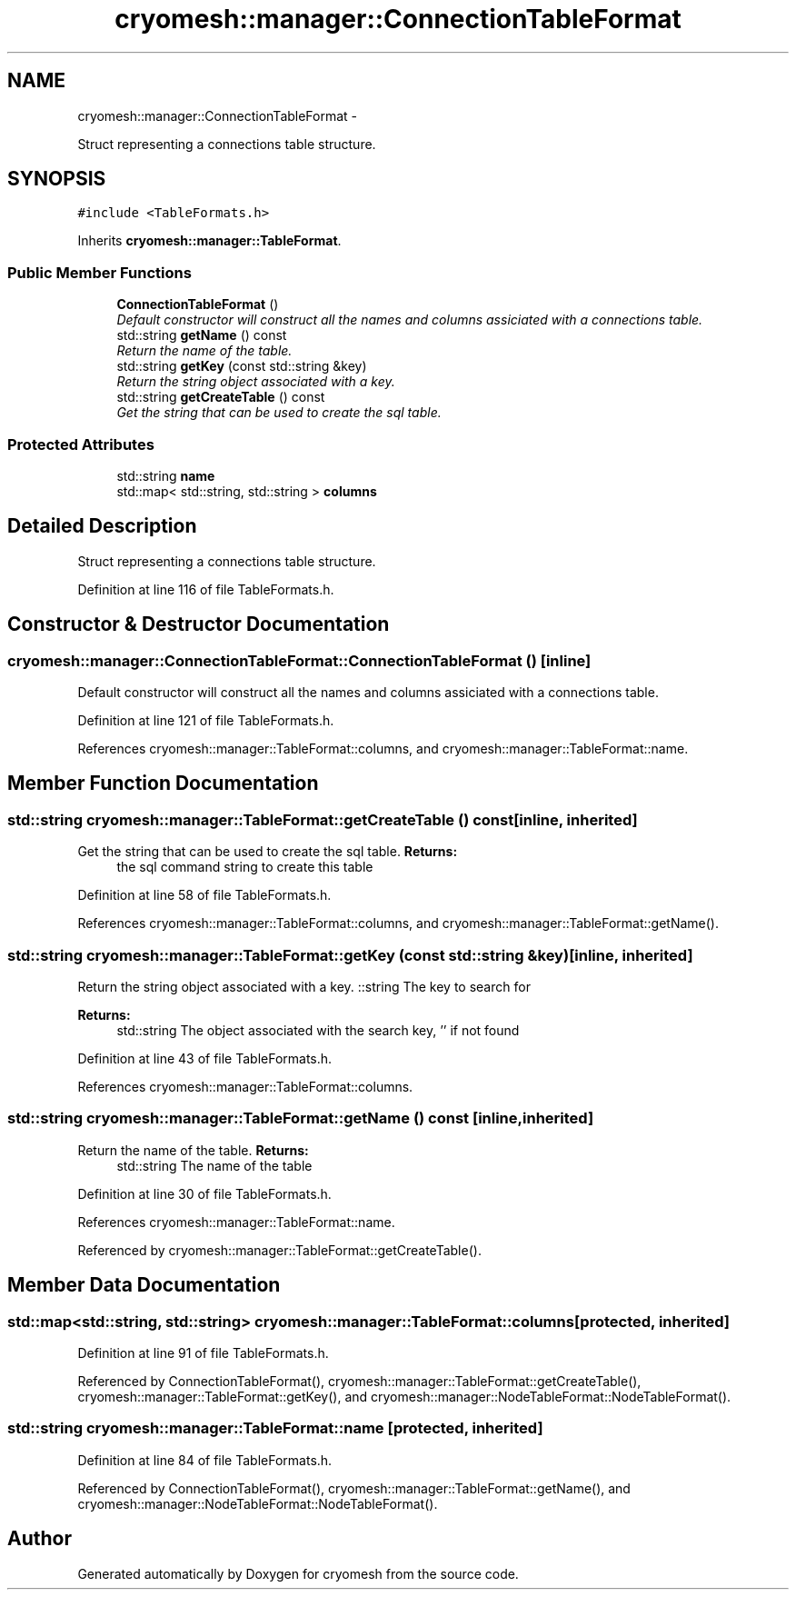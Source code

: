 .TH "cryomesh::manager::ConnectionTableFormat" 3 "Fri Apr 1 2011" "cryomesh" \" -*- nroff -*-
.ad l
.nh
.SH NAME
cryomesh::manager::ConnectionTableFormat \- 
.PP
Struct representing a connections table structure.  

.SH SYNOPSIS
.br
.PP
.PP
\fC#include <TableFormats.h>\fP
.PP
Inherits \fBcryomesh::manager::TableFormat\fP.
.SS "Public Member Functions"

.in +1c
.ti -1c
.RI "\fBConnectionTableFormat\fP ()"
.br
.RI "\fIDefault constructor will construct all the names and columns assiciated with a connections table. \fP"
.ti -1c
.RI "std::string \fBgetName\fP () const "
.br
.RI "\fIReturn the name of the table. \fP"
.ti -1c
.RI "std::string \fBgetKey\fP (const std::string &key)"
.br
.RI "\fIReturn the string object associated with a key. \fP"
.ti -1c
.RI "std::string \fBgetCreateTable\fP () const "
.br
.RI "\fIGet the string that can be used to create the sql table. \fP"
.in -1c
.SS "Protected Attributes"

.in +1c
.ti -1c
.RI "std::string \fBname\fP"
.br
.ti -1c
.RI "std::map< std::string, std::string > \fBcolumns\fP"
.br
.in -1c
.SH "Detailed Description"
.PP 
Struct representing a connections table structure. 
.PP
Definition at line 116 of file TableFormats.h.
.SH "Constructor & Destructor Documentation"
.PP 
.SS "cryomesh::manager::ConnectionTableFormat::ConnectionTableFormat ()\fC [inline]\fP"
.PP
Default constructor will construct all the names and columns assiciated with a connections table. 
.PP
Definition at line 121 of file TableFormats.h.
.PP
References cryomesh::manager::TableFormat::columns, and cryomesh::manager::TableFormat::name.
.SH "Member Function Documentation"
.PP 
.SS "std::string cryomesh::manager::TableFormat::getCreateTable () const\fC [inline, inherited]\fP"
.PP
Get the string that can be used to create the sql table. \fBReturns:\fP
.RS 4
the sql command string to create this table 
.RE
.PP

.PP
Definition at line 58 of file TableFormats.h.
.PP
References cryomesh::manager::TableFormat::columns, and cryomesh::manager::TableFormat::getName().
.SS "std::string cryomesh::manager::TableFormat::getKey (const std::string &key)\fC [inline, inherited]\fP"
.PP
Return the string object associated with a key. ::string The key to search for
.PP
\fBReturns:\fP
.RS 4
std::string The object associated with the search key, '' if not found 
.RE
.PP

.PP
Definition at line 43 of file TableFormats.h.
.PP
References cryomesh::manager::TableFormat::columns.
.SS "std::string cryomesh::manager::TableFormat::getName () const\fC [inline, inherited]\fP"
.PP
Return the name of the table. \fBReturns:\fP
.RS 4
std::string The name of the table 
.RE
.PP

.PP
Definition at line 30 of file TableFormats.h.
.PP
References cryomesh::manager::TableFormat::name.
.PP
Referenced by cryomesh::manager::TableFormat::getCreateTable().
.SH "Member Data Documentation"
.PP 
.SS "std::map<std::string, std::string> \fBcryomesh::manager::TableFormat::columns\fP\fC [protected, inherited]\fP"
.PP
Definition at line 91 of file TableFormats.h.
.PP
Referenced by ConnectionTableFormat(), cryomesh::manager::TableFormat::getCreateTable(), cryomesh::manager::TableFormat::getKey(), and cryomesh::manager::NodeTableFormat::NodeTableFormat().
.SS "std::string \fBcryomesh::manager::TableFormat::name\fP\fC [protected, inherited]\fP"
.PP
Definition at line 84 of file TableFormats.h.
.PP
Referenced by ConnectionTableFormat(), cryomesh::manager::TableFormat::getName(), and cryomesh::manager::NodeTableFormat::NodeTableFormat().

.SH "Author"
.PP 
Generated automatically by Doxygen for cryomesh from the source code.
